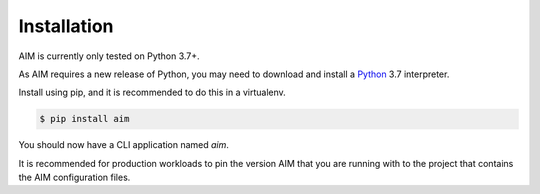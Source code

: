 .. _installation:

Installation
============

AIM is currently only tested on Python 3.7+.

As AIM requires a new release of Python, you may need to
download and install a Python_ 3.7 interpreter.

.. _Python: https://www.python.org/downloads/

Install using pip, and it is recommended to do this in a virtualenv.

.. code-block:: bash

  $ pip install aim

You should now have a CLI application named `aim`.

It is recommended for production workloads to pin the version
AIM that you are running with to the project that contains the
AIM configuration files.
